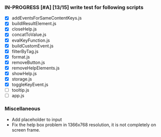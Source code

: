 *** IN-PROGRESS [#A] [13/15] write test for following scripts
- [X] addEventsForSameContentKeys.js
- [X] buildlResultElement.js
- [X] closeHelp.js
- [X] concatToValue.js
- [X] evalKeyFunction.js
- [X] buildCustomEvent.js
- [X] filterByTag.js
- [X] format.js
- [X] removeButton.js
- [X] removeHelpElements.js
- [X] showHelp.js
- [X] storage.js
- [X] toggleKeyEvent.js
- [ ] tooltip.js
- [ ] app.js

*** Miscellaneous
- Add placeholder to input
- Fix the help box problem in 1366x768 resolution, it is not completely on screen frame.
